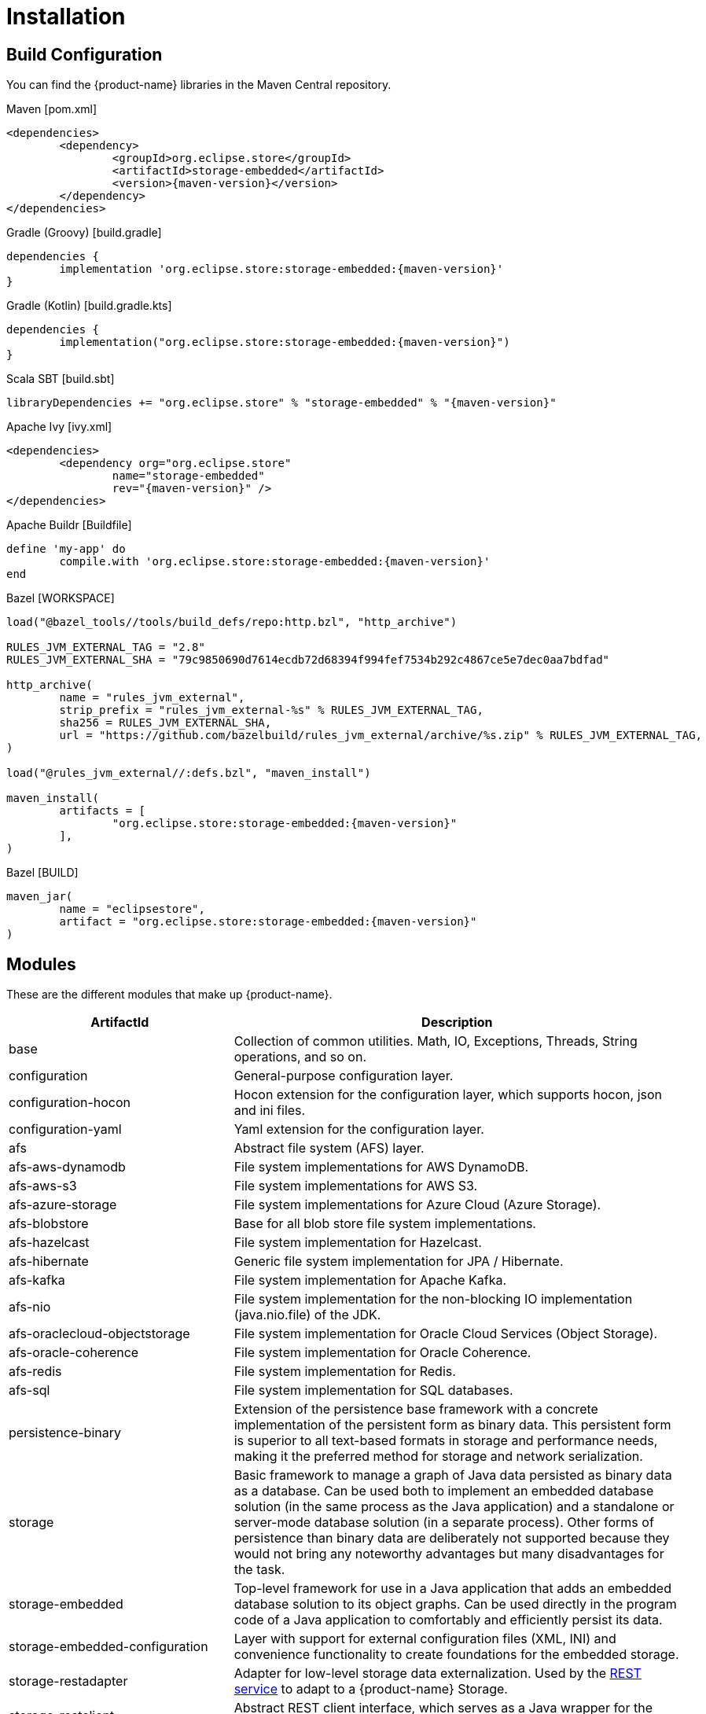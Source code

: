 = Installation

== Build Configuration

You can find the {product-name} libraries in the Maven Central repository.

[source, xml, subs=attributes+, title="Maven [pom.xml]"]
----
<dependencies>
	<dependency>
		<groupId>org.eclipse.store</groupId>
		<artifactId>storage-embedded</artifactId>
		<version>{maven-version}</version>
	</dependency>
</dependencies>
----

[source, groovy, subs=attributes+, title="Gradle (Groovy) [build.gradle]"]
----
dependencies {
	implementation 'org.eclipse.store:storage-embedded:{maven-version}'
}
----

[source, kotlin, subs=attributes+, title="Gradle (Kotlin) [build.gradle.kts]"]
----
dependencies {
	implementation("org.eclipse.store:storage-embedded:{maven-version}")
}
----

[source, scala, subs=attributes+, title="Scala SBT [build.sbt]"]
----
libraryDependencies += "org.eclipse.store" % "storage-embedded" % "{maven-version}"
----

[source, xml, subs=attributes+, title="Apache Ivy [ivy.xml]"]
----
<dependencies>
	<dependency org="org.eclipse.store"
		name="storage-embedded"
		rev="{maven-version}" />
</dependencies>
----

[source, ruby, subs=attributes+, title="Apache Buildr [Buildfile]"]
----
define 'my-app' do
	compile.with 'org.eclipse.store:storage-embedded:{maven-version}'
end
----

[source, python, subs=attributes+, title="Bazel [WORKSPACE]"]
----
load("@bazel_tools//tools/build_defs/repo:http.bzl", "http_archive")

RULES_JVM_EXTERNAL_TAG = "2.8"
RULES_JVM_EXTERNAL_SHA = "79c9850690d7614ecdb72d68394f994fef7534b292c4867ce5e7dec0aa7bdfad"

http_archive(
	name = "rules_jvm_external",
	strip_prefix = "rules_jvm_external-%s" % RULES_JVM_EXTERNAL_TAG,
	sha256 = RULES_JVM_EXTERNAL_SHA,
	url = "https://github.com/bazelbuild/rules_jvm_external/archive/%s.zip" % RULES_JVM_EXTERNAL_TAG,
)

load("@rules_jvm_external//:defs.bzl", "maven_install")

maven_install(
	artifacts = [
		"org.eclipse.store:storage-embedded:{maven-version}"
	],
)
----

[source, python, subs=attributes+, title="Bazel [BUILD]"]
----
maven_jar(
	name = "eclipsestore",
	artifact = "org.eclipse.store:storage-embedded:{maven-version}"
)
----

== Modules

These are the different modules that make up {product-name}.

[options="header",cols="1,2"]
|===
|ArtifactId |Description
//-------------
|base
|Collection of common utilities. Math, IO, Exceptions, Threads, String operations, and so on.

|configuration
|General-purpose configuration layer.

|configuration-hocon
|Hocon extension for the configuration layer, which supports hocon, json and ini files.

|configuration-yaml
|Yaml extension for the configuration layer.

|afs
|Abstract file system (AFS) layer.

|afs-aws-dynamodb
|File system implementations for AWS DynamoDB.

|afs-aws-s3
|File system implementations for AWS S3.

|afs-azure-storage
|File system implementations for Azure Cloud (Azure Storage).

|afs-blobstore
|Base for all blob store file system implementations.

|afs-hazelcast
|File system implementation for Hazelcast.

|afs-hibernate
|Generic file system implementation for JPA / Hibernate.

|afs-kafka
|File system implementation for Apache Kafka.

|afs-nio
|File system implementation for the non-blocking IO implementation (java.nio.file) of the JDK.

|afs-oraclecloud-objectstorage
|File system implementation for Oracle Cloud Services (Object Storage).

|afs-oracle-coherence
|File system implementation for Oracle Coherence.

|afs-redis
|File system implementation for Redis.

|afs-sql
|File system implementation for SQL databases.

|persistence-binary
|Extension of the persistence base framework with a concrete implementation of the persistent form as binary data. This persistent form is superior to all text-based formats in storage and performance needs, making it the preferred method for storage and network serialization.

|storage
|Basic framework to manage a graph of Java data persisted as binary data as a database. Can be used both to implement an embedded database solution (in the same process as the Java application) and a standalone or server-mode database solution (in a separate process). Other forms of persistence than binary data are deliberately not supported because they would not bring any noteworthy advantages but many disadvantages for the task.

|storage-embedded
|Top-level framework for use in a Java application that adds an embedded database solution to its object graphs. Can be used directly in the program code of a Java application to comfortably and efficiently persist its data.

|storage-embedded-configuration
|Layer with support for external configuration files (XML, INI) and convenience functionality to create foundations for the embedded storage.

|storage-restadapter
|Adapter for low-level storage data externalization. Used by the xref:storage:rest-interface/index.adoc[REST service] to adapt to a {product-name} Storage.

|storage-restclient
|Abstract REST client interface, which serves as a Java wrapper for the xref:storage:rest-interface/rest-api.adoc[REST API].

|storage-restclient-app
|Executable xref:storage:rest-interface/client-gui.adoc[client app] with web user interface, which connects to a REST service.

|storage-restclient-jersey
|REST client implementation which utilizes Jersey as a webservice framework. 

|storage-restservice
|Abstract REST service interface, which uses the REST adapter to access low level storage data.

|storage-restservice-sparkjava
|REST service implementation which utilizes SparkJava and provides REST endpoints.
|===


